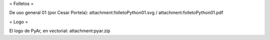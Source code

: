= Folletos =

De uso general 01 (por Cesar Portela): attachment:folletoPython01.svg / attachment:folletoPython01.pdf

= Logo =

El logo de PyAr, en vectorial: attachment:pyar.zip

